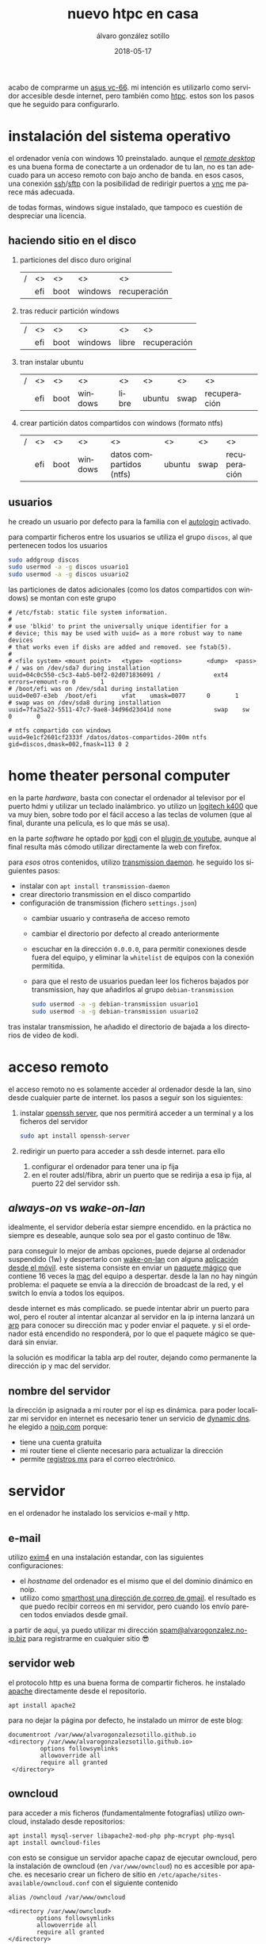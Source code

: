 # -*- coding: utf-8-unix; -*-
#+title:       nuevo htpc en casa
#+author:      álvaro gonzález sotillo
#+email:       alvarogonzalezsotillo@gmail.com
#+date:        2018-05-17
#+uri:         /blog/ordenador-de-sobremesa-servidor-htpc

#+tags: 
#+description: acabo de comprarme un asus vc-66. mi intención es utilizarlo como servidor accesible desde internet, pero también como htpc. estos son los pasos que he seguido para configurarlo.


#+language:    es
#+options: toc:2

#+attr_html: :align right :style width:10%;max-width:200px;min-width:100px;margin:2em;
[[https://www.asus.com/us/mini-pcs/vivomini-vc66/][file:./asus-vc66.png]]

acabo de comprarme un [[https://www.asus.com/us/mini-pcs/vivomini-vc66/][asus vc-66]]. mi intención es utilizarlo como servidor accesible desde internet, pero también como [[https://es.wikipedia.org/wiki/htpc][htpc]]. estos son los pasos que he seguido para configurarlo.
#+html: <p style="clear:both"></p>

* instalación del sistema operativo
el ordenador venía con windows 10 preinstalado. aunque el /[[https://es.wikipedia.org/wiki/remote_desktop_protocol][remote desktop]]/ es una buena forma de conectarte a un ordenador de tu lan, no es tan adecuado para un acceso remoto con bajo ancho de banda. en esos casos, una conexión [[https://es.wikipedia.org/wiki/secure_shell][ssh]]/[[https://es.wikipedia.org/wiki/ssh_file_transfer_protocol][sftp]] con la posibilidad de redirigir puertos a [[https://es.wikipedia.org/wiki/vnc][vnc]] me parece más adecuada.

de todas formas, windows sigue instalado, que tampoco es cuestión de despreciar una licencia.

** haciendo sitio en el disco

1. particiones del disco duro original
   |---+-----+------+---------+--------------|
   | / | <>  | <>   | <>      | <>           |
   |   | efi | boot | windows | recuperación |
   |---+-----+------+---------+--------------|
2. tras reducir partición windows
   |---+-----+------+---------+-------+--------------|
   | / | <>  | <>   | <>      | <>    | <>           |
   |   | efi | boot | windows | libre | recuperación |
   |---+-----+------+---------+-------+--------------|
3. tran instalar ubuntu
   |---+-----+------+---------+-------+--------+------+--------------|
   | / | <>  | <>   | <>      | <>    | <>     | <>   | <>           |
   |   | efi | boot | windows | libre | ubuntu | swap | recuperación |
   |---+-----+------+---------+-------+--------+------+--------------|
4. crear partición datos compartidos con windows (formato ntfs)
   |---+-----+------+---------+--------------------------+--------+------+--------------|
   | / | <>  | <>   | <>      | <>                       | <>     | <>   | <>           |
   |   | efi | boot | windows | datos compartidos (ntfs) | ubuntu | swap | recuperación |
   |---+-----+------+---------+--------------------------+--------+------+--------------|

** usuarios
he creado un usuario por defecto para la familia con el [[https://help.ubuntu.com/community/autologin][autologin]] activado.

para compartir ficheros entre los usuarios se utiliza el grupo =discos=, al que pertenecen todos los usuarios
#+begin_src bash
sudo addgroup discos
sudo usermod -a -g discos usuario1
sudo usermod -a -g discos usuario2
#+end_src

las particiones de datos adicionales (como los datos compartidos con windows) se montan con este grupo    
#+begin_example
# /etc/fstab: static file system information.
#
# use 'blkid' to print the universally unique identifier for a
# device; this may be used with uuid= as a more robust way to name devices
# that works even if disks are added and removed. see fstab(5).
#
# <file system> <mount point>   <type>  <options>       <dump>  <pass>
# / was on /dev/sda7 during installation
uuid=04c0c550-c5c3-4ab5-b0f2-02d071836091 /               ext4    errors=remount-ro 0       1
# /boot/efi was on /dev/sda1 during installation
uuid=0e07-e3eb  /boot/efi       vfat    umask=0077      0       1
# swap was on /dev/sda8 during installation
uuid=7fa25a22-5511-47c7-9ae8-34d96d23d41d none            swap    sw              0       0

# ntfs compartido con windows
uuid=9e1cf2601cf2333f /datos/datos-compartidos-200m ntfs gid=discos,dmask=002,fmask=113 0 2
#+end_example

* home theater personal computer

#+attr_html: :align right :style width:15%;max-width:200px;min-width:100px;margin:1em;
[[https://www.logitech.com/es-es/product/k400-wireless-keyboard-touchpad][file:./wireless-touch-keyboard-k400-plus.png]]

en la parte /hardware/, basta con conectar el ordenador al televisor por el puerto hdmi y utilizar un teclado inalámbrico. yo utilizo un [[https://www.logitech.com/es-es/product/k400-wireless-keyboard-touchpad][logitech k400]] que va muy bien, sobre todo por el fácil acceso a las teclas de volumen (que al final, durante una película, es lo que más se usa). 

en la parte /software/ he optado por [[https://kodi.tv/][kodi]] con el [[https://kodi.wiki/view/add-on:youtube][plugin de youtube]], aunque al final resulta más cómodo utilizar directamente la web con firefox.

para /esos/ otros contenidos, utilizo [[https://transmissionbt.com/][transmission daemon]]. he seguido los siguientes pasos:
- instalar con =apt install transmission-daemon=
- crear directorio transmission en el disco compartido
- configuración de transmission (fichero =settings.json=)
     - cambiar usuario y contraseña de acceso remoto
     - cambiar el directorio por defecto al creado anteriormente
     - escuchar en la dirección =0.0.0.0=, para permitir conexiones desde fuera del equipo, y eliminar la =whitelist= de equipos con la conexión permitida.
     - para que el resto de usuarios puedan leer los ficheros bajados por transmission, hay que añadirlos al grupo =debian-transmission=
       #+begin_src bash
       sudo usermod -a -g debian-transmission usuario1
       sudo usermod -a -g debian-transmission usuario2
       #+end_src

tras instalar transmission, he añadido el directorio de bajada a los directorios de video de kodi.

* acceso remoto
el acceso remoto no es solamente acceder al ordenador desde la lan, sino desde cualquier parte de internet. los pasos a seguir son los siguientes:

1. instalar [[https://www.openssh.com/][openssh server]], que nos permitirá acceder a un terminal y a los ficheros del servidor
   #+begin_src bash
   sudo apt install openssh-server
   #+end_src
2. redirigir un puerto para acceder a ssh desde internet. para ello
   1. configurar el ordenador para tener una ip fija
   2. en el router adsl/fibra, abrir un puerto que se redirija a esa ip fija, al puerto 22 del servidor ssh.

** /always-on/ vs /wake-on-lan/
idealmente, el servidor debería estar siempre encendido. en la práctica no siempre es deseable, aunque solo sea por el gasto continuo de 18w.

para conseguir lo mejor de ambas opciones, puede dejarse al ordenador suspendido (1w) y despertarlo con [[https://es.wikipedia.org/wiki/wake_on_lan][wake-on-lan]] con alguna [[https://play.google.com/store/apps/details?id=com.cbsb.wakelan][aplicación desde el móvil]]. este sistema consiste en enviar un [[https://es.wikipedia.org/wiki/wake_on_lan#paquete_m%25c3%25a1gico][paquete mágico]] que contiene 16 veces la [[https://es.wikipedia.org/wiki/direcci%25c3%25b3n_mac][mac]] del equipo a despertar. desde la lan no hay ningún problema: el paquete se envía a la dirección de broadcast de la red, y el switch lo envía a todos los equipos.

desde internet es más complicado. se puede intentar abrir un puerto para wol, pero el router al intentar alcanzar al servidor en la ip interna lanzará un [[https://es.wikipedia.org/wiki/protocolo_de_resoluci%25c3%25b3n_de_direcciones][arp]] para conocer su dirección mac y poder enviar el paquete. y si el ordenador está encendido no responderá, por lo que el paquete mágico se quedará sin enviar.

la solución es modificar la tabla arp del router, dejando como permanente la dirección ip y mac del servidor.

** nombre del servidor
la dirección ip asignada a mi router por el isp es dinámica. para poder localizar mi servidor en internet es necesario tener un servicio de [[https://en.wikipedia.org/wiki/dynamic_dns][dynamic dns]]. he elegido a [[https://www.noip.com/][noip.com]] porque:
- tiene una cuenta gratuita
- mi router tiene el cliente necesario para actualizar la dirección
- permite [[https://es.wikipedia.org/wiki/mx_(registro)][registros mx]] para el correo electrónico.

* servidor
en el ordenador he instalado los servicios e-mail y http.

** e-mail
utilizo [[https://www.exim.org/][exim4]] en una instalación estandar, con las siguientes configuraciones:
- el /hostname/ del ordenador es el mismo que el del dominio dinámico en noip.
- utilizo como [[https://wiki.debian.org/gmailandexim4][smarthost una dirección de correo de gmail]]. el resultado es que puedo recibir correos en mi servidor, pero cuando los envío parecen todos enviados desde gmail.

a partir de aquí, ya puedo utilizar mi dirección [[mailto:spam@alvarogonzalez.no-ip.biz][spam@alvarogonzalez.no-ip.biz]] para registrarme en cualquier sitio 😎

** servidor web
el protocolo http es una buena forma de compartir ficheros. he instalado [[https://httpd.apache.org/][apache]] directamente desde el repositorio.


#+begin_example
apt install apache2 
#+end_example

para no dejar la página por defecto, he instalado un mirror de este blog:

#+begin_example
 documentroot /var/www/alvarogonzalezsotillo.github.io
 <directory /var/www/alvarogonzalezsotillo.github.io>
          options followsymlinks
          allowoverride all
          require all granted
  </directory>
#+end_example

** owncloud
para acceder a mis ficheros (fundamentalmente fotografías) utilizo owncloud, instalado desde repositorios:
#+begin_example
apt install mysql-server libapache2-mod-php php-mcrypt php-mysql
apt install owncloud-files
#+end_example

con esto se consigue un servidor apache capaz de ejecutar owncloud, pero la instalación de owncloud (en ~/var/www/owncloud~) no es accesible por apache. es necesario crear un fichero de sitio en ~/etc/apache/sites-available/owncloud.conf~ con el siguiente contenido

#+begin_example
  alias /owncloud /var/www/owncloud

  <directory /var/www/owncloud>
          options followsymlinks
          allowoverride all
          require all granted
  </directory>
#+end_example

después, se habilita el sitio con
#+begin_example
a2ensite owncloud
#+end_example

* configuración como /workstation/
el servidor también debería servirme de /backup/ en el caso de que no tenga disponible mi portátil. la siguiente configuración es la que utilizo para mi trabajo diario.

** zsh
zsh es una shell que puede sustituir a bash de forma casi transparente. las razones por las que utilizo zsh son
- mejor autocomplección con tabulador, tanto para ficheros como para opciones de comandos
- el historial de comandos se comparte entre todas las sesiones abiertas
- el historial de comandos se filtra por el comando parcial ya tecleado
- se puede utilizar ~**~ para hacer /globbing/ de directorios.
- los /plugins/ y temas de [[https://github.com/robbyrussell/oh-my-zsh][ohmyzsh]] /"will not make you a 10x developer...but you might feel like one"/. utilizo los plugis para =emacs=, =tmux=, =git= y =gradlew=, y el tema =robbyrussell=

** emacs
cuando tienes un martillo, todo te parecen clavos. [[https://www.gnu.org/software/emacs/][emacs]] es el martillo más grande que he usado nunca.

en un servidor, tiene la gran ventaja de que puede trabajarse directamente en una sesión de ssh, sin entorno gráfico. emacs y tmux son una combinación ganadora en estos casos.

en mi portátil he compilado emacs a partir de los fuentes, pero en el servidor bastará con utilizar un repositorio ppa:

   #+begin_src bash
   sudo add-apt-repository ppa:kelleyk/emacs
   sudo apt update
   sudo apt install emacs25 git
   #+end_src

la mejor parte de emacs es la configuración que cada usuario realiza con él. la mía está en un repositorio git

   #+begin_src bash
   cd
   git clone https://alvarogonzalezsotillo@github.com/alvarogonzalezsotillo/.emacs.d.git
   #+end_src

al arrancar emacs, automáticamente descargará [[https://github.com/alvarogonzalezsotillo/.emacs.d/blob/master/my/my-packages.el][mis paquetes]] y activará mi configuración.

** materiales para clase
como cuento en [[../../../../blog/mi-publicacion-de-materiales-para-clase][otra entrada]], utilizo básicamente Latex y org-mode para mis clases.

La instalación de Latex, y los paquetes que utilizo, se consigue fácilmente con:

  #+begin_src sh 
  sudo apt-get install texlive-collection-binextra \
  texlive-latex-recommended \
  texlive-extra-utils \
  texlive-collection-langspanish \
  texlive-collection-latex \
  texlive-collection-latexextra \
  #+end_src

Además, utilizo otras herramientas como [[https://inkscape.org/en/][Inkscape]] y [[https://www.graphviz.org/][Graphviz]] que también instalo con =apt-get=

** Ofimática
Aunque prácticamente ya no lo uso, de vez en cuando alguien de la familia necesita utiliza Microsoft Office. Para eso mantengo un prefijo de [[https://www.winehq.org/][Wine]] que copio de ordenador en ordenador, con la suite ofimática ya instalada.


